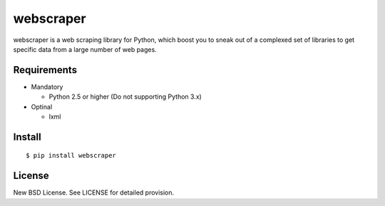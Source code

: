 .. -*- coding: utf-8 -*-

============
 webscraper
============

webscraper is a web scraping library for Python,
which boost you to sneak out of a complexed set of libraries
to get specific data from a large number of web pages.


Requirements
============

* Mandatory

  - Python 2.5 or higher (Do not supporting Python 3.x)

* Optinal

  - lxml

Install
=======

::

  $ pip install webscraper


License
=======

New BSD License. See LICENSE for detailed provision.
